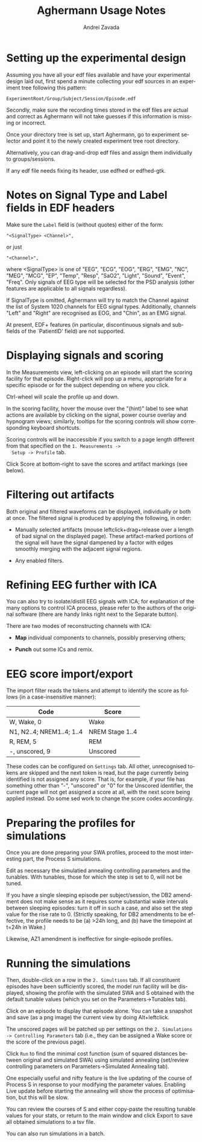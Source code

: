 #+TITLE: Aghermann Usage Notes
#+AUTHOR:    Andrei Zavada
#+EMAIL:     johnhommer@gmail.com
#+LANGUAGE:  en
#+OPTIONS: toc:nil num:nil LaTeX:t
#+LINK_UP:   
#+LINK_HOME: aghermann.html

* Setting up the experimental design

   Assuming you have all your edf files available and have your
   experimental design laid out, first spend a minute collecting your
   edf sources in an experiment tree following this pattern:

#+begin_example
     ExperimentRoot/Group/Subject/Session/Episode.edf
#+end_example

   Secondly, make sure the recording times stored in the edf files are
   actual and correct as Aghermann will not take guesses if this
   information is missing or incorrect.

   Once your directory tree is set up, start Aghermann, go to
   experiment selector and point it to the newly created experiment
   tree root directory.

   Alternatively, you can drag-and-drop edf files and assign them
   individually to groups/sessions.

   If any edf file needs fixing its header, use edfhed or edfhed-gtk.


* Notes on Signal Type and Label fields in EDF headers

   Make sure the =Label= field is (without quotes) either of
   the form:

#+begin_example
       "<SignalType> <Channel>",
#+end_example
     or just
#+begin_example
       "<Channel>",
#+end_example

   where <SignalType> is one of "EEG", "ECG", "EOG", "ERG", "EMG",
   "NC", "MEG", "MCG", "EP", "Temp", "Resp", "SaO2", "Light", "Sound",
   "Event", "Freq".  Only signals of EEG type will be selected for the
   PSD analysis (other features are applicable to all signals
   regardless).

   If SignalType is omitted, Aghermann will try to match the Channel
   against the list of System 1020 channels for EEG signal types.
   Additionally, channels "Left" and "Right" are recognised as EOG,
   and "Chin", as an EMG signal.

   At present, EDF+ features (in particular, discontinuous signals
   and sub-fields of the `PatientID' field) are not supported.


* Displaying signals and scoring

  In the Measurements view, left-clicking on an episode will start
  the scoring facility for that episode.  Right-click will pop up a
  menu, appropriate for a specific episode or for the subject
  depending on where you click.

  Ctrl-wheel will scale the profile up and down.

  In the scoring facility, hover the mouse over the "(hint)" label to
  see what actions are available by clicking on the signal, power
  course overlay and hypnogram views; similarly, tooltips for the
  scoring controls will show corresponding keyboard shortcuts.

  Scoring controls will be inaccessible if you switch to a page
  length different from that specified on the =1. Measurements ->
  Setup -> Profile= tab.

  Click Score at bottom-right to save the scores and artifact
  markings (see below).


* Filtering out artifacts

  Both original and filtered waveforms can be displayed, individually
  or both at once.  The filtered signal is produced by applying the
  following, in order:

  + Manually selected artifacts (mouse leftclick+drag+release over a
    length of bad signal on the displayed page).  These
    artifact-marked portions of the signal will have the signal
    dampened by a factor with edges smoothly merging with the
    adjacent signal regions.

  + Any enabled filters.


* Refining EEG further with ICA

  You can also try to isolate/distill EEG signals with ICA; for
  explanation of the many options to control ICA process, please
  refer to the authors of the original software (there are handy
  links right next to the Separate button).

  There are two modes of reconstructing channels with ICA:

  + *Map* individual components to channels, possibly preserving others;

  + *Punch* out some ICs and remix.


* EEG score import/export

  The import filter reads the tokens and attempt to identify the
  score as follows (in a case-insensitive manner):

 | Code                      | Score           |
 |---------------------------+-----------------|
 | W, Wake, 0                | Wake            |
 | N1, N2..4; NREM1..4; 1..4 | NREM Stage 1..4 |
 | R, REM, 5                 | REM             |
 | -, unscored, 9            | Unscored        |

  These codes can be configured on =Settings= tab.  All other,
  unrecognised tokens are skipped and the next token is read, but the
  page currently being identified is not assigned any score.  That
  is, for example, if your file has something other than "-",
  "unscored" or "0" for the Unscored identifier, the current page
  will not get assigned a score at all, with the next score being
  applied instead.  Do some sed work to change the score codes
  accordingly.


* Preparing the profiles for simulations

  Once you are done preparing your SWA profiles, proceed
  to the most interesting part, the Process S simulations.

  Edit as necessary the simulatied annealing controlling parameters
  and the tunables.  With tunables, those for which the step is set
  to 0, will not be tuned.

  If you have a single sleeping episode per subject/session, the DB2
  amendment does not make sense as it requires some substantial wake
  intervals between sleeping episodes: turn it off in such a case,
  and also set the step value for the rise rate to 0.  (Strictly
  speaking, for DB2 amendments to be effective, the profile needs to
  be (a) >24h long, and (b) have the timepoint at t=24h in Wake.)

  Likewise, AZ1 amendment is ineffective for single-episode profiles.


* Running the simulations

  Then, double-click on a row in the =2. Simultions= tab.  If all
  constituent episodes have been sufficiently scored, the model run
  facility will be displayed, showing the profile with the simulated
  SWA and S obtained with the default tunable values (which you set
  on the Parameters->Tunables tab).

  Click on an episode to display that episode alone.  You can take a
  snapshot and save (as a png image) the current view by doing
  Alt+leftclick.

  The unscored pages will be patched up per settings on the
  =2. Simulations -> Controlling Parameters= tab (i.e., they can be
  assigned a Wake score or the score of the previous page).

  Click =Run= to find the minimal cost function (sum of squared
  distances between original and simulated SWA) using simulated
  annealing (set/review controlling parameters on
  Parameters->Simulated Annealing tab).

  One especially useful and nifty feature is the live updating of the
  course of Process S in response to your modifying the parameter
  values.  Enabling Live update before starting the annealing will
  show the process of optimisation, but this will be slow.

  You can review the courses of S and either copy-paste the resulting
  tunable values for your stats, or return to the main window and
  click Export to save all obtained simulations to a tsv file.

  You can also run simulations in a batch.


